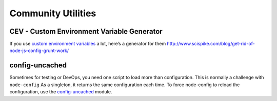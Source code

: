 Community Utilities
========================================================================================

CEV - Custom Environment Variable Generator
~~~~~~~~~~~~~~~~~~~~~~~~~~~~~~~~~~~~~~~~~~~

If you use `custom environment
variables <https://github.com/lorenwest/node-config/wiki/Environment-Variables#custom-environment-variables>`_
a lot, here’s a generator for them
http://www.scispike.com/blog/get-rid-of-node-js-config-grunt-work/

config-uncached
~~~~~~~~~~~~~~~

Sometimes for testing or DevOps, you need one script to load more than configuration.
This is normally a challenge with ``node-config`` As a singleton,
it returns the same configuration each time.
To force node-config to reload the configuration,
use the `config-uncached <https://www.npmjs.com/package/config-uncached>`_ module.
